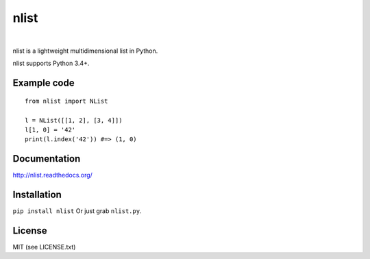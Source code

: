 nlist
=====
|travis| |space| |coveralls| |space| |license| |space| |version|

.. |space| unicode:: 0x200B
.. |travis| image:: http://img.shields.io/travis/swarmer/nlist.svg
.. |coveralls| image:: http://img.shields.io/coveralls/swarmer/nlist.svg
.. |license| image:: http://img.shields.io/badge/license-MIT-blue.svg
.. |version| image:: http://img.shields.io/pypi/v/nlist.svg

nlist is a lightweight multidimensional list in Python.

nlist supports Python 3.4+.


Example code
------------
::

    from nlist import NList

    l = NList([[1, 2], [3, 4]])
    l[1, 0] = '42'
    print(l.index('42')) #=> (1, 0)


Documentation
-------------
`<http://nlist.readthedocs.org/>`_


Installation
------------
``pip install nlist``
Or just grab ``nlist.py``.


License
-------
MIT (see LICENSE.txt)
